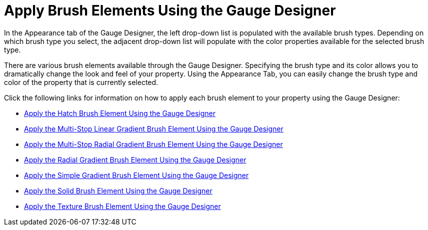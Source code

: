 ﻿////

|metadata|
{
    "name": "webgauge-apply-brush-elements-using-the-gauge-designer",
    "controlName": ["WebGauge"],
    "tags": ["How Do I"],
    "guid": "{921D4126-6926-4C8C-B5EA-365BC2379862}",  
    "buildFlags": [],
    "createdOn": "0001-01-01T00:00:00Z"
}
|metadata|
////

= Apply Brush Elements Using the Gauge Designer

In the Appearance tab of the Gauge Designer, the left drop-down list is populated with the available brush types. Depending on which brush type you select, the adjacent drop-down list will populate with the color properties available for the selected brush type.

There are various brush elements available through the Gauge Designer. Specifying the brush type and its color allows you to dramatically change the look and feel of your property. Using the Appearance Tab, you can easily change the brush type and color of the property that is currently selected.

Click the following links for information on how to apply each brush element to your property using the Gauge Designer:

* link:webgauge-apply-the-hatch-brush-element-using-the-gauge-designer.html[Apply the Hatch Brush Element Using the Gauge Designer]
* link:webgauge-apply-the-multi-stop-linear-gradient-brush-element-using-the-gauge-designer.html[Apply the Multi-Stop Linear Gradient Brush Element Using the Gauge Designer]
* link:webgauge-apply-the-multi-stop-radial-gradient-brush-element-using-the-gauge-designer.html[Apply the Multi-Stop Radial Gradient Brush Element Using the Gauge Designer]
* link:webgauge-apply-the-radial-gradient-brush-element-using-the-gauge-designer.html[Apply the Radial Gradient Brush Element Using the Gauge Designer]
* link:webgauge-apply-the-simple-gradient-brush-element-using-the-gauge-designer.html[Apply the Simple Gradient Brush Element Using the Gauge Designer]
* link:webgauge-apply-the-solid-brush-element-using-the-gauge-designer.html[Apply the Solid Brush Element Using the Gauge Designer]
* link:webgauge-apply-the-texture-brush-element-using-the-gauge-designer.html[Apply the Texture Brush Element Using the Gauge Designer]